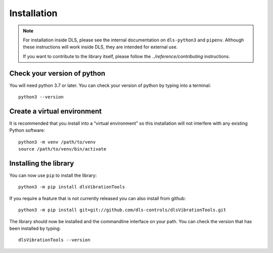 Installation
============

.. note::

    For installation inside DLS, please see the internal documentation on
    ``dls-python3`` and ``pipenv``. Although these instructions will work
    inside DLS, they are intended for external use.

    If you want to contribute to the library itself, please follow
    the `../reference/contributing` instructions.


Check your version of python
----------------------------

You will need python 3.7 or later. You can check your version of python by
typing into a terminal::

    python3 --version


Create a virtual environment
----------------------------

It is recommended that you install into a “virtual environment” so this
installation will not interfere with any existing Python software::

    python3 -m venv /path/to/venv
    source /path/to/venv/bin/activate


Installing the library
----------------------

You can now use ``pip`` to install the library::

    python3 -m pip install dlsVibrationTools

If you require a feature that is not currently released you can also install
from github::

    python3 -m pip install git+git://github.com/dls-controls/dlsVibrationTools.git

The library should now be installed and the commandline interface on your path.
You can check the version that has been installed by typing::

    dlsVibrationTools --version

